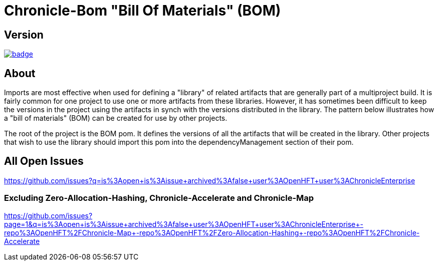 = Chronicle-Bom "Bill Of Materials" (BOM)
:toc: manual
:css-signature: demo
:toc-placement: preamble

== Version 

[#image-maven]
[caption="", link=https://maven-badges.herokuapp.com/maven-central/net.openhft/chronicle-bom]
image::https://maven-badges.herokuapp.com/maven-central/net.openhft/chronicle-bom/badge.svg[]

== About

Imports are most effective when used for defining a "library" of related artifacts that are generally part of a multiproject build. It is fairly common for one project to use one or more artifacts from these libraries. However, it has sometimes been difficult to keep the versions in the project using the artifacts in synch with the versions distributed in the library. The pattern below illustrates how a "bill of materials" (BOM) can be created for use by other projects.

The root of the project is the BOM pom. It defines the versions of all the artifacts that will be created in the library. Other projects that wish to use the library should import this pom into the dependencyManagement section of their pom.

== All Open Issues

https://github.com/issues?q=is%3Aopen+is%3Aissue+archived%3Afalse+user%3AOpenHFT+user%3AChronicleEnterprise

=== Excluding Zero-Allocation-Hashing, Chronicle-Accelerate and Chronicle-Map

https://github.com/issues?page=1&q=is%3Aopen+is%3Aissue+archived%3Afalse+user%3AOpenHFT+user%3AChronicleEnterprise+-repo%3AOpenHFT%2FChronicle-Map+-repo%3AOpenHFT%2FZero-Allocation-Hashing+-repo%3AOpenHFT%2FChronicle-Accelerate
